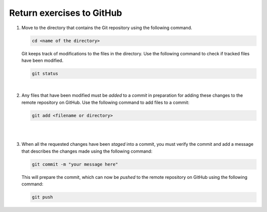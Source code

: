 Return exercises to GitHub
==========================

1. Move to the directory that contains the Git repository using the following command.

   .. code::
      
      cd <name of the directory>

   Git keeps track of modifications to the files in the directory. Use the following command to check if tracked files have been modified.

   .. code::

      git status

   .. image:: ../img/jl_git_status.gif
      :width: 600
      :alt: Change directory and check the status of git repository.
  
   |

2. Any files that have been modified must be *added* to a *commit* in preparation for adding these changes to the remote repository on GitHub. Use the following command to add files to a commit:

   .. code::

      git add <filename or directory>

   |

   .. image:: ../img/jl_git_add.gif
      :width: 600
      :alt: Add files to a commit, which are then pushed to GitHub.

   |

3. When all the requested changes have been *staged* into a commit, you must verify the commit and add a message that describes the changes made using the following command:

   .. code::

      git commit -m "your message here"

   This will prepare the commit, which can now be *pushed* to the remote repository on GitHub using the following command:

   .. code::

      git push

   .. image:: ../img/jl_git_push.gif
      :width: 600
      :alt: Push a commit to GitHub.